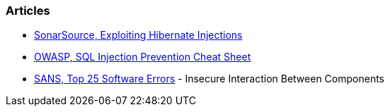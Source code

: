 === Articles

* https://blog.sonarsource.com/exploiting-hibernate-injections/[SonarSource, Exploiting Hibernate Injections]
* https://cheatsheetseries.owasp.org/cheatsheets/SQL_Injection_Prevention_Cheat_Sheet.html[OWASP, SQL Injection Prevention Cheat Sheet]
* https://www.sans.org/top25-software-errors/#cat1[SANS, Top 25 Software Errors] - Insecure Interaction Between Components
